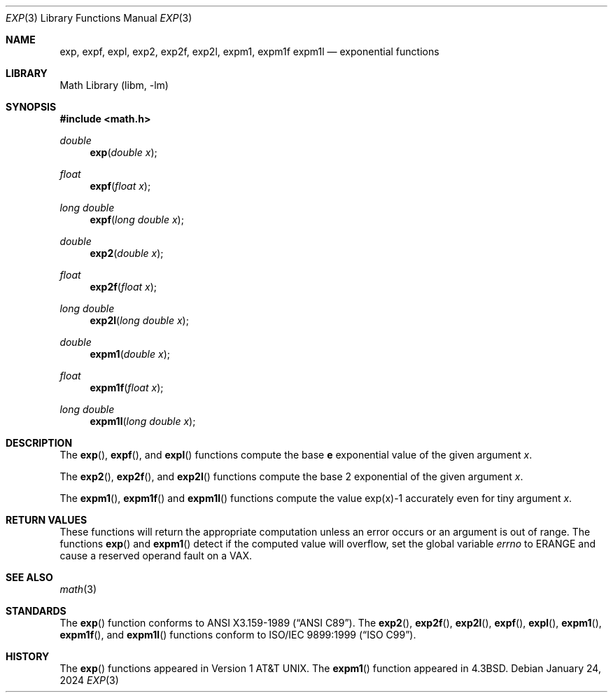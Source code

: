 .\" Copyright (c) 1985, 1991 Regents of the University of California.
.\" All rights reserved.
.\"
.\" Redistribution and use in source and binary forms, with or without
.\" modification, are permitted provided that the following conditions
.\" are met:
.\" 1. Redistributions of source code must retain the above copyright
.\"    notice, this list of conditions and the following disclaimer.
.\" 2. Redistributions in binary form must reproduce the above copyright
.\"    notice, this list of conditions and the following disclaimer in the
.\"    documentation and/or other materials provided with the distribution.
.\" 3. Neither the name of the University nor the names of its contributors
.\"    may be used to endorse or promote products derived from this software
.\"    without specific prior written permission.
.\"
.\" THIS SOFTWARE IS PROVIDED BY THE REGENTS AND CONTRIBUTORS ``AS IS'' AND
.\" ANY EXPRESS OR IMPLIED WARRANTIES, INCLUDING, BUT NOT LIMITED TO, THE
.\" IMPLIED WARRANTIES OF MERCHANTABILITY AND FITNESS FOR A PARTICULAR PURPOSE
.\" ARE DISCLAIMED.  IN NO EVENT SHALL THE REGENTS OR CONTRIBUTORS BE LIABLE
.\" FOR ANY DIRECT, INDIRECT, INCIDENTAL, SPECIAL, EXEMPLARY, OR CONSEQUENTIAL
.\" DAMAGES (INCLUDING, BUT NOT LIMITED TO, PROCUREMENT OF SUBSTITUTE GOODS
.\" OR SERVICES; LOSS OF USE, DATA, OR PROFITS; OR BUSINESS INTERRUPTION)
.\" HOWEVER CAUSED AND ON ANY THEORY OF LIABILITY, WHETHER IN CONTRACT, STRICT
.\" LIABILITY, OR TORT (INCLUDING NEGLIGENCE OR OTHERWISE) ARISING IN ANY WAY
.\" OUT OF THE USE OF THIS SOFTWARE, EVEN IF ADVISED OF THE POSSIBILITY OF
.\" SUCH DAMAGE.
.\"
.\"     from: @(#)exp.3	6.12 (Berkeley) 7/31/91
.\" $FreeBSD: src/lib/msun/man/exp.3,v 1.24 2008/01/18 21:43:00 das Exp $
.\"	$NetBSD: exp.3,v 1.33 2024/01/26 19:27:30 nros Exp $
.\"
.Dd January 24, 2024
.Dt EXP 3
.Os
.Sh NAME
.Nm exp ,
.Nm expf ,
.Nm expl ,
.\" The sorting error is intentional.  exp and expf should be adjacent.
.Nm exp2 ,
.Nm exp2f ,
.Nm exp2l ,
.Nm expm1 ,
.Nm expm1f
.Nm expm1l
.Nd exponential functions
.Sh LIBRARY
.Lb libm
.Sh SYNOPSIS
.In math.h
.Ft double
.Fn exp "double x"
.Ft float
.Fn expf "float x"
.Ft long double
.Fn expf "long double x"
.Ft double
.Fn exp2 "double x"
.Ft float
.Fn exp2f "float x"
.Ft long double
.Fn exp2l "long double x"
.Ft double
.Fn expm1 "double x"
.Ft float
.Fn expm1f "float x"
.Ft long double
.Fn expm1l "long double x"
.Sh DESCRIPTION
The
.Fn exp ,
.Fn expf ,
and
.Fn expl
functions compute the base
.Ms e
exponential value of the given argument
.Fa x .
.Pp
The
.Fn exp2 ,
.Fn exp2f ,
and
.Fn exp2l
functions compute the base 2 exponential of the given argument
.Fa x .
.Pp
The
.Fn expm1 ,
.Fn expm1f
and
.Fn expm1l
functions compute the value exp(x)\-1 accurately even for tiny argument
.Fa x .
.Sh RETURN VALUES
These functions will return the appropriate computation unless an error
occurs or an argument is out of range.
The functions
.Fn exp
and
.Fn expm1
detect if the computed value will overflow,
set the global variable
.Va errno
to
.Er ERANGE
and cause a reserved operand fault on a
.Tn VAX .
.Sh SEE ALSO
.Xr math 3
.Sh STANDARDS
The
.Fn exp
function conforms to
.St -ansiC .
The
.Fn exp2 ,
.Fn exp2f ,
.Fn exp2l ,
.Fn expf ,
.Fn expl ,
.Fn expm1 ,
.Fn expm1f ,
and
.Fn expm1l
functions conform to
.St -isoC-99 .
.Sh HISTORY
The
.Fn exp
functions appeared in
.At v1 .
The
.Fn expm1
function appeared in
.Bx 4.3 .
